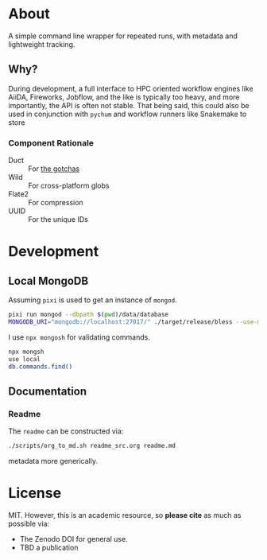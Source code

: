 #+OPTIONS: num:nil
* About
A simple command line wrapper for repeated runs, with metadata and lightweight
tracking.
** Why?
During development, a full interface to HPC oriented workflow engines like
AiiDA, Fireworks, Jobflow, and the like is typically too heavy, and more
importantly, the API is often not stable. That being said, this could also be
used in conjunction with ~pychum~ and workflow runners like Snakemake to store
*** Component Rationale
- Duct :: For [[https://github.com/oconnor663/duct.py/blob/master/gotchas.md][the gotchas]]
- Wild :: For cross-platform globs
- Flate2 :: For compression
- UUID ::  For the unique IDs
* Development
** Local MongoDB
Assuming ~pixi~ is used to get an instance of ~mongod~.
#+begin_src bash
pixi run mongod --dbpath $(pwd)/data/database
MONGODB_URI="mongodb://localhost:27017/" ./target/release/bless --use-mongodb -- $CMD_TO_RUN
#+end_src
I use ~npx mongosh~ for validating commands.
#+begin_src bash
npx mongsh
use local
db.commands.find()
#+end_src
** Documentation
*** Readme
The ~readme~ can be constructed via:
#+begin_src bash
./scripts/org_to_md.sh readme_src.org readme.md
#+end_src
metadata more generically.
* License
MIT. However, this is an academic resource, so *please cite* as much as possible
via:
- The Zenodo DOI for general use.
- TBD a publication
